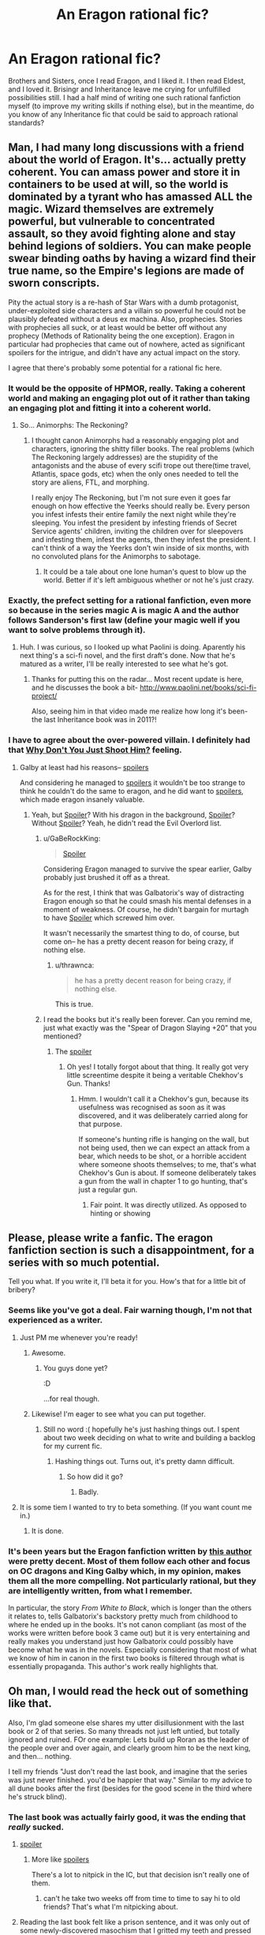 #+TITLE: An Eragon rational fic?

* An Eragon rational fic?
:PROPERTIES:
:Score: 29
:DateUnix: 1464208127.0
:DateShort: 2016-May-26
:END:
Brothers and Sisters, once I read Eragon, and I liked it. I then read Eldest, and I loved it. Brisingr and Inheritance leave me crying for unfulfilled possibilities still. I had a half mind of writing one such rational fanfiction myself (to improve my writing skills if nothing else), but in the meantime, do you know of any Inheritance fic that could be said to approach rational standards?


** Man, I had many long discussions with a friend about the world of Eragon. It's... actually pretty coherent. You can amass power and store it in containers to be used at will, so the world is dominated by a tyrant who has amassed ALL the magic. Wizard themselves are extremely powerful, but vulnerable to concentrated assault, so they avoid fighting alone and stay behind legions of soldiers. You can make people swear binding oaths by having a wizard find their true name, so the Empire's legions are made of sworn conscripts.

Pity the actual story is a re-hash of Star Wars with a dumb protagonist, under-exploited side characters and a villain so powerful he could not be plausibly defeated without a deus ex machina. Also, prophecies. Stories with prophecies all suck, or at least would be better off without any prophecy (Methods of Rationality being the one exception). Eragon in particular had prophecies that came out of nowhere, acted as significant spoilers for the intrigue, and didn't have any actual impact on the story.

I agree that there's probably some potential for a rational fic here.
:PROPERTIES:
:Author: CouteauBleu
:Score: 47
:DateUnix: 1464209963.0
:DateShort: 2016-May-26
:END:

*** It would be the opposite of HPMOR, really. Taking a coherent world and making an engaging plot out of it rather than taking an engaging plot and fitting it into a coherent world.
:PROPERTIES:
:Author: royishere
:Score: 31
:DateUnix: 1464210745.0
:DateShort: 2016-May-26
:END:

**** So... Animorphs: The Reckoning?
:PROPERTIES:
:Author: CouteauBleu
:Score: 8
:DateUnix: 1464215602.0
:DateShort: 2016-May-26
:END:

***** I thought canon Animorphs had a reasonably engaging plot and characters, ignoring the shitty filler books. The real problems (which The Reckoning largely addresses) are the stupidity of the antagonists and the abuse of every scifi trope out there(time travel, Atlantis, space gods, etc) when the only ones needed to tell the story are aliens, FTL, and morphing.

I really enjoy The Reckoning, but I'm not sure even it goes far enough on how effective the Yeerks should really be. Every person you infest infests their entire family the next night while they're sleeping. You infest the president by infesting friends of Secret Service agents' children, inviting the children over for sleepovers and infesting them, infest the agents, then they infest the president. I can't think of a way the Yeerks don't win inside of six months, with no convoluted plans for the Animorphs to sabotage.
:PROPERTIES:
:Author: dysfunctionz
:Score: 15
:DateUnix: 1464235851.0
:DateShort: 2016-May-26
:END:

****** It could be a tale about one lone human's quest to blow up the world. Better if it's left ambiguous whether or not he's just crazy.
:PROPERTIES:
:Author: chaosmosis
:Score: 5
:DateUnix: 1464236191.0
:DateShort: 2016-May-26
:END:


*** Exactly, the prefect setting for a rational fanfiction, even more so because in the series magic A is magic A and the author follows Sanderson's first law (define your magic well if you want to solve problems through it).
:PROPERTIES:
:Score: 9
:DateUnix: 1464210948.0
:DateShort: 2016-May-26
:END:

**** Huh. I was curious, so I looked up what Paolini is doing. Aparently his next thing's a sci-fi novel, and the first draft's done. Now that he's matured as a writer, I'll be really interested to see what he's got.
:PROPERTIES:
:Score: 9
:DateUnix: 1464211343.0
:DateShort: 2016-May-26
:END:

***** Thanks for putting this on the radar... Most recent update is here, and he discusses the book a bit- [[http://www.paolini.net/books/sci-fi-project/]]

Also, seeing him in that video made me realize how long it's been- the last Inheritance book was in 2011?!
:PROPERTIES:
:Author: whywhisperwhy
:Score: 1
:DateUnix: 1464283744.0
:DateShort: 2016-May-26
:END:


*** I have to agree about the over-powered villain. I definitely had that [[http://tvtropes.org/pmwiki/pmwiki.php/Main/WhyDontYouJustShootHim][Why Don't You Just Shoot Him?]] feeling.
:PROPERTIES:
:Author: thrawnca
:Score: 5
:DateUnix: 1464213237.0
:DateShort: 2016-May-26
:END:

**** Galby at least had his reasons-- [[#s][spoilers]]

And considering he managed to [[#s][spoilers]] it wouldn't be too strange to think he couldn't do the same to eragon, and he did want to [[#s][spoilers]], which made eragon insanely valuable.
:PROPERTIES:
:Author: GaBeRockKing
:Score: 7
:DateUnix: 1464220144.0
:DateShort: 2016-May-26
:END:

***** Yeah, but [[#s][Spoiler]]? With his dragon in the background, [[#s][Spoiler]]? Without [[#s][Spoiler]]? Yeah, he didn't read the Evil Overlord list.
:PROPERTIES:
:Author: thrawnca
:Score: 1
:DateUnix: 1464301754.0
:DateShort: 2016-May-27
:END:

****** u/GaBeRockKing:
#+begin_quote
  [[#s][Spoiler]]
#+end_quote

Considering Eragon managed to survive the spear earlier, Galby probably just brushed it off as a threat.

As for the rest, I think that was Galbatorix's way of distracting Eragon enough so that he could smash his mental defenses in a moment of weakness. Of course, he didn't bargain for murtagh to have [[#s][Spoiler]] which screwed him over.

It wasn't necessarily the smartest thing to do, of course, but come on-- he has a pretty decent reason for being crazy, if nothing else.
:PROPERTIES:
:Author: GaBeRockKing
:Score: 3
:DateUnix: 1464302088.0
:DateShort: 2016-May-27
:END:

******* u/thrawnca:
#+begin_quote
  he has a pretty decent reason for being crazy, if nothing else.
#+end_quote

This is true.
:PROPERTIES:
:Author: thrawnca
:Score: 1
:DateUnix: 1464320831.0
:DateShort: 2016-May-27
:END:


****** I read the books but it's really been forever. Can you remind me, just what exactly was the "Spear of Dragon Slaying +20" that you mentioned?
:PROPERTIES:
:Author: Kishoto
:Score: 2
:DateUnix: 1464342515.0
:DateShort: 2016-May-27
:END:

******* The [[#s][spoiler]]
:PROPERTIES:
:Author: thrawnca
:Score: 2
:DateUnix: 1464571320.0
:DateShort: 2016-May-30
:END:

******** Oh yes! I totally forgot about that thing. It really got very little screentime despite it being a veritable Chekhov's Gun. Thanks!
:PROPERTIES:
:Author: Kishoto
:Score: 2
:DateUnix: 1464573680.0
:DateShort: 2016-May-30
:END:

********* Hmm. I wouldn't call it a Chekhov's gun, because its usefulness was recognised as soon as it was discovered, and it was deliberately carried along for that purpose.

If someone's hunting rifle is hanging on the wall, but not being used, then we can expect an attack from a bear, which needs to be shot, or a horrible accident where someone shoots themselves; to me, that's what Chekhov's Gun is about. If someone deliberately takes a gun from the wall in chapter 1 to go hunting, that's just a regular gun.
:PROPERTIES:
:Author: thrawnca
:Score: 2
:DateUnix: 1464649933.0
:DateShort: 2016-May-31
:END:

********** Fair point. It was directly utilized. As opposed to hinting or showing
:PROPERTIES:
:Author: Kishoto
:Score: 1
:DateUnix: 1464659374.0
:DateShort: 2016-May-31
:END:


** Please, please write a fanfic. The eragon fanfiction section is such a disappointment, for a series with so much potential.

Tell you what. If you write it, I'll beta it for you. How's that for a little bit of bribery?
:PROPERTIES:
:Author: GaBeRockKing
:Score: 17
:DateUnix: 1464220526.0
:DateShort: 2016-May-26
:END:

*** Seems like you've got a deal. Fair warning though, I'm not that experienced as a writer.
:PROPERTIES:
:Score: 6
:DateUnix: 1464256616.0
:DateShort: 2016-May-26
:END:

**** Just PM me whenever you're ready!
:PROPERTIES:
:Author: GaBeRockKing
:Score: 3
:DateUnix: 1464264465.0
:DateShort: 2016-May-26
:END:

***** Awesome.
:PROPERTIES:
:Score: 2
:DateUnix: 1464279643.0
:DateShort: 2016-May-26
:END:

****** You guys done yet?

:D

...for real though.
:PROPERTIES:
:Author: Celadin
:Score: 4
:DateUnix: 1464322205.0
:DateShort: 2016-May-27
:END:


***** Likewise! I'm eager to see what you can put together.
:PROPERTIES:
:Author: zian
:Score: 1
:DateUnix: 1464593589.0
:DateShort: 2016-May-30
:END:

****** Still no word :( hopefully he's just hashing things out. I spent about two week deciding on what to write and building a backlog for my current fic.
:PROPERTIES:
:Author: GaBeRockKing
:Score: 1
:DateUnix: 1464596378.0
:DateShort: 2016-May-30
:END:

******* Hashing things out. Turns out, it's pretty damn difficult.
:PROPERTIES:
:Score: 1
:DateUnix: 1464794138.0
:DateShort: 2016-Jun-01
:END:

******** So how did it go?
:PROPERTIES:
:Author: Adreik
:Score: 1
:DateUnix: 1477381404.0
:DateShort: 2016-Oct-25
:END:

********* Badly.
:PROPERTIES:
:Score: 1
:DateUnix: 1477669415.0
:DateShort: 2016-Oct-28
:END:


**** It is some tiem I wanted to try to beta something. (If you want count me in.)
:PROPERTIES:
:Author: hoja_nasredin
:Score: 2
:DateUnix: 1464294311.0
:DateShort: 2016-May-27
:END:

***** It is done.
:PROPERTIES:
:Score: 2
:DateUnix: 1464351756.0
:DateShort: 2016-May-27
:END:


*** It's been years but the Eragon fanfiction written by [[https://www.fanfiction.net/u/908750/Opifex-the-Singer][this author]] were pretty decent. Most of them follow each other and focus on OC dragons and King Galby which, in my opinion, makes them all the more compelling. Not particularly rational, but they are intelligently written, from what I remember.

In particular, the story /From White to Black/, which is longer than the others it relates to, tells Galbatorix's backstory pretty much from childhood to where he ended up in the books. It's not canon compliant (as most of the works were written before book 3 came out) but it is very entertaining and really makes you understand just how Galbatorix could possibly have become what he was in the novels. Especially considering that most of what we know of him in canon in the first two books is filtered through what is essentially propaganda. This author's work really highlights that.
:PROPERTIES:
:Author: Kishoto
:Score: 3
:DateUnix: 1464342985.0
:DateShort: 2016-May-27
:END:


** Oh man, I would read the heck out of something like that.

Also, I'm glad someone else shares my utter disillusionment with the last book or 2 of that series. So many threads not just left untied, but totally ignored and ruined. FOr one example: Lets build up Roran as the leader of the people over and over again, and clearly groom him to be the next king, and then... nothing.

I tell my friends "Just don't read the last book, and imagine that the series was just never finished. you'd be happier that way." Similar to my advice to all dune books after the first (besides for the good scene in the third where he's struck blind).
:PROPERTIES:
:Author: Mbnewman19
:Score: 6
:DateUnix: 1464244549.0
:DateShort: 2016-May-26
:END:

*** The last book was actually fairly good, it was the ending that /really/ sucked.
:PROPERTIES:
:Score: 2
:DateUnix: 1464252958.0
:DateShort: 2016-May-26
:END:

**** [[#s][spoiler]]
:PROPERTIES:
:Score: 6
:DateUnix: 1464257213.0
:DateShort: 2016-May-26
:END:

***** More like [[#s][spoilers]]

There's a lot to nitpick in the IC, but that decision isn't really one of them.
:PROPERTIES:
:Author: GaBeRockKing
:Score: 2
:DateUnix: 1464303231.0
:DateShort: 2016-May-27
:END:

****** can't he take two weeks off from time to time to say hi to old friends? That's what I'm nitpicking about.
:PROPERTIES:
:Score: 6
:DateUnix: 1464351396.0
:DateShort: 2016-May-27
:END:


**** Reading the last book felt like a prison sentence, and it was only out of some newly-discovered masochism that I gritted my teeth and pressed forward to the ending, which was like a small dollop of shit at the bottom of a mug of dishwater -- one final insult that you suddenly realize has been tainting the previous experience all along, but makes said experience even worse in retrospect.
:PROPERTIES:
:Author: royishere
:Score: 3
:DateUnix: 1464293050.0
:DateShort: 2016-May-27
:END:

***** I didn't like how the last 100 pages of the final book was just thread tying. I mean, I get it, we covered a lot. But it really irked me for some reason that so much was expounded on after the final battle. It felt weird to me :\
:PROPERTIES:
:Author: Kishoto
:Score: 2
:DateUnix: 1464343278.0
:DateShort: 2016-May-27
:END:


**** Christ, Makin, you just do not like endings ever, do you?
:PROPERTIES:
:Author: Nevereatcars
:Score: 2
:DateUnix: 1464377121.0
:DateShort: 2016-May-27
:END:

***** I really am not alone in disliking Eragon's ending, come on.
:PROPERTIES:
:Score: 2
:DateUnix: 1464377365.0
:DateShort: 2016-May-27
:END:


** Just saying, an Eragon rational fic would not have let the centuries-old superhumanly strong elf Queen, who is also an archer and a magic user, get defeated in close combat by an enemy who is then swiftly revenge-killed by an ordinary human with a hammer.
:PROPERTIES:
:Author: 360Saturn
:Score: 5
:DateUnix: 1464455207.0
:DateShort: 2016-May-28
:END:

*** Shut up, you know nothing of my Roran! (by the way, I doubt very, very strongly that an immortal race blessed with magic would [[#s][let's say minor worldbuilding spoiler for the fanfiction that I've not yet written]] )
:PROPERTIES:
:Score: 1
:DateUnix: 1464467726.0
:DateShort: 2016-May-29
:END:


** Since it sounds like you're interested in writing a fic, here's what I thought of while reading over this thread:

The problem Paolini ran into (which I'm okay with considering he started writing the story at like 13) is that Galbatorix was the ultimate badass who by the rules of canon couldn't really be defeated. There's no way for that fight to end with Eragon defeating Galbatorix without a deus ex machina. Yeah, it's Star Wars, but at least in SW the power difference could be overcome by in-system rules: Luke was trained by the best, and he was a Skywalker. Not the case in a system where power grows with age and power can be stored.

So if I were going to go rational I'd do this: from the moment Galbatorix' first dragon was slain, he was living on borrowed time. /Everyone/ knows he's going to die, and the factions are preparing for the wars that follow. This would be the first one or two arcs.

I would make Eragon the capable student of the rationalist Brom, who learned rationalism (it would be called something else, of course,) as the philosophy of the dragon riders. Because magic is what you say is what you get, "[whatever they call rationalism]" was necessary for optimal spellcasting. Murtagh would be the thematically and canonically appropriate successor for Galbatorix, and I'd remove familial connections, cuz they were shoehorned in not to mention terribly cliche.

I'd also buff regular spellcasters, probably by making them capable of pulling energy out of the environment. I don't know physics, so there could be even better ways for a non-Dragon Rider spellcaster to keep their energy stores high. I'd probably make Roran such a spellcaster.

But none of that is essential except for in my opinion Galbatorix' impending death and everyone knowing he's about to die. The "Galbatorix is good because he keeps humanity on top" is another option, but there's not much struggle there, since in regular canon the only thing stopping him from destroying all of his enemies (aside from because plot) is I believe hubris.
:PROPERTIES:
:Author: Covane
:Score: 3
:DateUnix: 1464766947.0
:DateShort: 2016-Jun-01
:END:

*** This was extremely interesting and helpful. I'm worldbuilding at the moment, and I have to confess I'm encountering some difficulties:

-Shaping believable conflict when you can force people to tell the truth, or even do things, is extremely difficult. Torturing the truth out of people would be exceedingly simple, because you would always know when they tell you the truth and how much they know, so secrets would be more valuable than loyalty, and would be reasonably used as an exchange value.

-Nobody sensible would use the truth-language as everyday language, I think (tell me if you find a way to make this work in any believable society).

-You could bound people easily against their will, and a moderately moral ruler would use this ability to compel citizens to respect the law, or at least to behave in a way that they truly believe to be moral. Most people would not even understand how they are bound. If you make them recite it forcibly as a prayer, or an oath, in a generation you'd achieve a good approximation of a somewhat utopian society, or incredibly distopian, whatever. It's not believable that nobody would use such a technique. I'll have to make it run somehow.

-If raiders are mostly moral and righteous people (at the moment of the hatching, since the dragonling chooses the rider) there is no reasonable way that they would be anything but a power of good, and both conflict and the whole "Galbatorix thinks they are corrupt" story are thrown out of the window. Maybe I've managed to figure this one out, though.

-Dragons that know a lot about physics, that have spent years meditating about things and more power than everyone around, sided by knowledgeable warriors with decades of experience get defeated by the new guy who's gone crazy and his twelve EVIL!lackeys? Improbable. Maybe something can be managed though, we'll see.

-In the Eragon universe it's not just easy to cheat, there is a spreadsheet with cheat-codes ready for anyone to grab.

#+begin_quote
  The "Galbatorix is good because he keeps humanity on top" is another option, but there's not much struggle there, since in regular canon the only thing stopping him from destroying all of his enemies (aside from because plot) is I believe hubris.
#+end_quote

I'll try to avoid plot-powered behaviour when possible.
:PROPERTIES:
:Score: 3
:DateUnix: 1464792013.0
:DateShort: 2016-Jun-01
:END:

**** The hard counter to magic that makes interrogation flawless isn't to try harder to keep secrets, it is to /not have any/. It's entirely possible to run social systems with complete transparency, up to and including waging wars.
:PROPERTIES:
:Author: Izeinwinter
:Score: 1
:DateUnix: 1465144048.0
:DateShort: 2016-Jun-05
:END:

***** Thank you.

What about the rest though? But no matter, I think I've managed to make things work somehow. Pretty much.
:PROPERTIES:
:Score: 1
:DateUnix: 1465145551.0
:DateShort: 2016-Jun-05
:END:


** u/deleted:
#+begin_example
     This is perfect, not only because of the ideas already presented, but also because of this; in a world where basically every other race seems to do everything better than plain bland humans (dwarves make better weapons and armour and are stocky and strong and have tons of bad ass stuff and elves are immortal and better) and you were a rational human hero who had to consider the future of your race against other races who, in a rational fic, would have to have proper rational reasons against not just outcompeting humanity until we were stuck on the worst pitches of land (basically confined to villages like the one Eragon comes from)... would it really be wise to get rid of the guy keeping your species on top, and not replace him? 
     Rational Eragon should end with the hero finding someway to stop humans from getting curb stomped in the future, or should start with the races a bit more... balanced.
#+end_example
:PROPERTIES:
:Score: 4
:DateUnix: 1464214817.0
:DateShort: 2016-May-26
:END:

*** u/Tommy2255:
#+begin_quote
  This is perfect, not only because of the ideas already presented, but also because of this; in a world where basically every other race seems to do everything better than plain bland humans (dwarves make better weapons and armour and are stocky and strong and have tons of bad ass stuff and elves are immortal and better) and you were a rational human hero who had to consider the future of your race against other races who, in a rational fic, would have to have proper rational reasons against not just outcompeting humanity until we were stuck on the worst pitches of land (basically confined to villages like the one Eragon comes from)... would it really be wise to get rid of the guy keeping your species on top, and not replace him?

  Rational Eragon should end with the hero finding someway to stop humans from getting curb stomped in the future, or should start with the races a bit more... balanced.
#+end_quote

Reformatted for readability.

Personally, I don't and wouldn't really care about humanity as such all that much. Most of the people I actually like are humans, and I don't want anything bad to happen to them, but I have no particular fondness for their great-great-grandchildren in preference to someone else's great-great-grandchildren. In the long term, I see nothing wrong with replacing humanity with something better. A world full of people objectively superior in every way to modern humans is a better outcome than an otherwise identical world containing humans but proportionally fewer superior beings. The preservation of humanity for it's own sake rather than for any particular valuable quality it possesses just seems kind of racist (speciest?).
:PROPERTIES:
:Author: Tommy2255
:Score: 25
:DateUnix: 1464216551.0
:DateShort: 2016-May-26
:END:

**** I suppose, but preserving a specie (in the sense of a genetic construct) is still a terminal value somewhere, right?
:PROPERTIES:
:Score: 2
:DateUnix: 1464256804.0
:DateShort: 2016-May-26
:END:

***** For the sake of diversity alone, I suppose there could be some utility in keeping a test tube somewhere. But even environmentalists don't generally go so far as to sabotage other species to save a species that is legitimately out-competed in its own ecosystem. It really, really is just natural selection (to the extent that anything having to do with sentients is really "natural").
:PROPERTIES:
:Author: Tommy2255
:Score: 6
:DateUnix: 1464259337.0
:DateShort: 2016-May-26
:END:

****** u/Bowbreaker:
#+begin_quote
  But even environmentalists don't generally go so far as to sabotage other species to save a species that is legitimately out-competed in its own ecosystem.
#+end_quote

Oh you'd be surprised. Or at least by how some environmentalists would define "legitimate competition in an ecosystem".

Edit: Couldn't find that article I remember from years ago that had environmentalists call for the shooting on sight of grizzly-polar bear hybrids in order to preserve the local ecosystem and protect the original grizzly bears. But [[http://news.nationalgeographic.com/news/2014/07/140717-spotted-owls-barred-shooting-logging-endangered-species-science/][this article]] about shooting a species of better adapted owls in order to protect an endangered one essentially also shows what I'm on about.
:PROPERTIES:
:Author: Bowbreaker
:Score: 1
:DateUnix: 1464452971.0
:DateShort: 2016-May-28
:END:

******* God tier stupid, I think it's called.
:PROPERTIES:
:Score: 1
:DateUnix: 1464794253.0
:DateShort: 2016-Jun-01
:END:


***** Depends. I want to try doing a small gedanken. Suppose people find a way to prevent certain combinations of genes from occurring, as a way of preventing autism (as a hypothetical example here). Would you want to stop people from using it? In this example people with autism share some distinctive combinations of genes. Is preserving those combinations a terminal value? What about schizophrenia? What about low IQ? Where do you draw the line and say "I don't care that this combination of genes leads to suboptimal outcomes for carriers, I value it for its own sake and want it to continue being present in the gene pool"?

Personally, I don't really value how parts of DNA are arranged. I don't even care whether the minds are instantiated on a biological computer or not. I'd want to preserve the parts of human culture I care about, certainly, but I don't really give a damn about preserving the species in any real biological sense.
:PROPERTIES:
:Author: AugSphere
:Score: 3
:DateUnix: 1464260707.0
:DateShort: 2016-May-26
:END:

****** I see where you're coming from, but you're also a transhumanist so your opinion doesn't matter.

Joking aside, You will notice that all the combination of genes you mentioned share the property of having a negative value. But what about positive or neutral-value genes? And in any case a race or specie is not really a clearly defined entity.

The real value, I guess, is increasing diversity.
:PROPERTIES:
:Score: 3
:DateUnix: 1464261438.0
:DateShort: 2016-May-26
:END:

******* u/AugSphere:
#+begin_quote
  The real value, I guess, is increasing diversity.
#+end_quote

I care way more about cultural diversity than biological one. For me, biological diversity only matters insofar as it is needed for minimising certain risks and opening new avenues for cultural diversity, so it's not a terminal value. But let's leave that (and also the morality of forcing future minds to run on comparatively worse hardware) aside for a moment.

I don't think that preserving the poorly performing hardware/wetware configurations is good way to increase diversity in the first place. I'd rather look to create new and exciting offshoots that perform better than their ancestors. So if we're talking about positive-value genes, then I'd say I wouldn't mind to see them preserved, but I'd much rather see them replaced by new and even better-performing combinations. I mean, suppose you eliminate all the "negative-value" combinations (it's a poorly defined thing, but you get my meaning). Sooner or later a new mutation comes along, that's just so good, that some of the old "positive-value" combinations perform poorly compared to it and become "negative-value". Do you remove them from gene-pool now? If so, then you're basically already genetically engineering your way forward. It's pretty much an inevitable consequence of "negative-value" and "positive-value" being comparative based on performance in real world. There is no other objective marker that says which combinations are worthy of being preserved and which ones are not.

I don't rightly know why I've typed all of that out, but it's there now, so I might as well post it. I guess I just wanted to keep playing with the thought experiment.
:PROPERTIES:
:Author: AugSphere
:Score: 2
:DateUnix: 1464264516.0
:DateShort: 2016-May-26
:END:

******** u/deleted:
#+begin_quote
  I don't rightly know why I've typed all of that out, but it's there now, so I might as well post it. I guess I just wanted to keep playing with the thought experiment.
#+end_quote

It's fun anyway, so I'm in. One objection that could be made to your reasoning is that you must be at least somewhat in disagreement with the majority of the human race, since they pretty much unanimously concur that the loss of a specie is a bad thing. Biodiversity is a value to increase, to refine my statement further. If this value is good enough for animals, there's no reason why it shouldn't also apply to more complex beings as humans/elves/dwarves/dragons. In a way, I think it may depend from the fact that the "randomisation of the cognitive pattern" implied in natural reproduction (excluding nurturing for a minute) is a very good way to ensure cultural diversity. Or point-of-view diversity, whatever. You could possibly reproduce such randomisation in a lab, but you would be engineering whole minds then, and if by that point you haven't your ethics already figured out...
:PROPERTIES:
:Score: 2
:DateUnix: 1464281173.0
:DateShort: 2016-May-26
:END:

********* Well, there is simply a difference in values then. For me, biodiversity is useful instrumentally, for the sake of lowering the damage a single pandemic could inflict, for example, but I don't really see it as the goal in itself. I also agree that it's useful instrumentally in increasing cultural variation as well. I just don't see the appeal of biodiversity for its own sake. Hell, even cultural diversity is mostly instrumental for me.

It's been a while since I read Eragon, so I don't actually remember that much of what the cultures/societies of elves and dwarves look live. But if, hypothetically, humans were likely to be outcompeted into extinction/irrelevance, and the resulting elvish and dwarfish society would then simply stagnate until some existential catastrophe takes them out, then I'd surely be all for helping humans even at the expense of elves and dwarves. If, on the other hand, elves and dwarves are psychologically similar to humans, but perform better because they're smarter, or more conscientious, or more magically gifted, then I wouldn't particularly care about humans loosing out.

A separate issue here is that I don't really see a likely way for a whole human race (in the books) to go extinct/irrelevant in a painless way (I guess some kind of Amish scenario maybe?). If we're talking about the last of the race starving in privation or being hunted down and killed, then I'd want to put a stop to that for reasons entirely unrelated to any kind of diversity.
:PROPERTIES:
:Author: AugSphere
:Score: 2
:DateUnix: 1464283697.0
:DateShort: 2016-May-26
:END:

********** how could cultural diversity be instrumental?
:PROPERTIES:
:Score: 1
:DateUnix: 1464290918.0
:DateShort: 2016-May-26
:END:

*********** Pretty much the same way biological one is. As one epidemic can cripple a very homogeneous population, one complex of memes can cripple a homogeneous culture. The benefits are inherent in any diversification: not putting all eggs in one basket, so to speak.

If your values involve avoiding stagnation, decline and extinction of intelligent species, then diversification will be instrumentally valuable to some degree simply because it minimises some of the risks.
:PROPERTIES:
:Author: AugSphere
:Score: 3
:DateUnix: 1464293912.0
:DateShort: 2016-May-27
:END:

************ u/Bowbreaker:
#+begin_quote
  If your values involve avoiding stagnation, decline and extinction of intelligent species, then diversification will be instrumentally valuable to some degree simply because it minimises some of the risks.
#+end_quote

But if you don't value the preservation of any one intelligent species then why would that matter? Or did you consider elves/dwarves/humans to all be one species for the sake of your argument?

One way or the other it seems that we should keep the human species in Eragon alive and competitive just on the off-chance that someone manages to cast a "kill-all-elves" spell or some such.
:PROPERTIES:
:Author: Bowbreaker
:Score: 1
:DateUnix: 1464453851.0
:DateShort: 2016-May-28
:END:

************* u/AugSphere:
#+begin_quote
  But if you don't value the preservation of any one intelligent species then why would that matter? Or did you consider elves/dwarves/humans to all be one species for the sake of your argument?
#+end_quote

I don't really care about any particular species surviving. What I do care about is that at least one of them survives and continues to advance. Doesn't particularly matter which one, as long as they have sufficiently palatable culture. Having several different ones is useful so that at least one is more likely to survive.

#+begin_quote
  One way or the other it seems that we should keep the human species in Eragon alive and competitive just on the off-chance that someone manages to cast a "kill-all-elves" spell or some such.
#+end_quote

Depends on how costly that will be and how likely someone non-human is to invent a "kill-all-elves" spell. Hypothetically, if keeping humans competitive eats up so much resources that it cripples the development of dwarves, and the risk of sudden species-wide extinction is sufficiently small, then it might not be worth it. There is really no one general high-level rule that tells you whether it's worthwhile to pay diversification costs or not. You just have to calculate the risks and costs on case-by-case basis and make decisions that way.

In this particular case, I'd probably settle on keeping a smallish population of humans alive and healthy if they're being outcompeted, just in case. Not that I've really given it enough thought to actually make such decisions, since I don't remember the situation in Eragon all that well.
:PROPERTIES:
:Author: AugSphere
:Score: 1
:DateUnix: 1464455953.0
:DateShort: 2016-May-28
:END:


**** as a member of a species we feel the need to make sure it survives, often by destroying any other possible adversaries. Species without a similar drive are less likely to not go extint.
:PROPERTIES:
:Author: hoja_nasredin
:Score: 2
:DateUnix: 1464270960.0
:DateShort: 2016-May-26
:END:


*** Humans stayed on top because they got the first immortal god-emperor with no scruples. Elves have immortal nobility, but they were very much sane and unwilling to kill indsicriminately (due to their memories of the dragon war). Dwarves aren't immortal, are slightly agoraphobic, don't have nearly as much magic, and see no reason to leave their mountains. While stronger than humans, they are also slower due to their stature, so they do lose out in battle for the most part. Both elves and dwarves also reproduce more slowly than humans, meaning that they must pick their battles.

No, the real question is why the urgals didn't conquer everything. They wouldn't be able to penetrate the elven forests, but they are faster and stronger than humans and reproduce at a similar clip. They don't seem any less intelligent, but they do lack organization, so that could be it.
:PROPERTIES:
:Author: Frommerman
:Score: 9
:DateUnix: 1464229991.0
:DateShort: 2016-May-26
:END:

**** Canon says that the agreement with the dragons caused humans and elves to flourish, while others stagnated, [[#s][spoiler]]. The Urgals are naturally prone to violence, which inhibited their ability to advance technologically or economically.
:PROPERTIES:
:Author: thrawnca
:Score: 5
:DateUnix: 1464321167.0
:DateShort: 2016-May-27
:END:


**** Do Urgals have math and a writing system?
:PROPERTIES:
:Author: chaosmosis
:Score: 2
:DateUnix: 1464236313.0
:DateShort: 2016-May-26
:END:

***** They definitely have a writing system (Oromis mentions it once), but as far as I know they don't have math.
:PROPERTIES:
:Author: Frommerman
:Score: 3
:DateUnix: 1464239677.0
:DateShort: 2016-May-26
:END:


**** Humans have more magicians, maybe? And organized trade routes allow populations to survive resource shortages, where the Urgals tended to just pile behind costly migrations following resources?
:PROPERTIES:
:Score: 1
:DateUnix: 1464283070.0
:DateShort: 2016-May-26
:END:


**** That's my exact point; is it really wise to kill the immortal god-emperor keeping your race on top, and then not replace him? In the books Eragon kills Galbatorix and then just bounces, and I can't see that ending well for humans if he doesn't come back soon, especially considering your other points about the Urgals.
:PROPERTIES:
:Score: 1
:DateUnix: 1464386276.0
:DateShort: 2016-May-28
:END:


*** Elves have barely any children. Humanity could repopulate after a massive war that wipes out most of the men of fighting age in under a century - look at WW1 and WW2, for example - while elves would lose due to long-term attrition.

Dwarves seem to suffer from a lack of mobility. If I were fighting against them I'd just lay siege and keep them trapped in their mountain fortresses. They don't have cavalry or dragon riders, so they can't launch fast assaults, and they aren't that fast on foot either. As per canon, a whole Dwarven clan was almost wiped out due to a single dragon attack.

Humans have more to worry about from Urgals, who can keep even in numbers and are physically stronger. They're weak due to infighting during the main story, but (to use examples from real-world history) the Mongols were a bunch of small tribes that fought each other until they were united, and then proceeded to conquer lands from [[http://i.stack.imgur.com/lvi3p.jpg][Russia to the Middle East to China]] once a strong leader rose up and stopped the interclan wars.

Note that I don't necessarily think that human supremacy would be a good thing - any species' elimination would be very bad, but I don't think humans are the most likely victims.
:PROPERTIES:
:Author: waylandertheslayer
:Score: 7
:DateUnix: 1464231941.0
:DateShort: 2016-May-26
:END:


*** Humans aren't that badly off. Elves are tied to dragons, and therefore had a massive, glaring vulnerability (considering that dragons, while powerful, would be incredibly vulnerable to more modern weaponry) and as such their birth rates were incredibly low. Dwarves were doing pretty well for themselves, but would still be out-bred and out-fought in a war. Urgals and humans are similarly pretty equal; Urgals are stronger, but humans seem to have better mages.
:PROPERTIES:
:Author: GaBeRockKing
:Score: 7
:DateUnix: 1464220321.0
:DateShort: 2016-May-26
:END:

